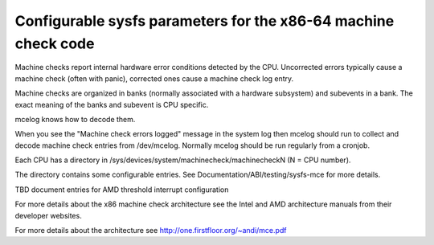 .. SPDX-License-Identifier: GPL-2.0

===============================================================
Configurable sysfs parameters for the x86-64 machine check code
===============================================================

Machine checks report internal hardware error conditions detected
by the CPU. Uncorrected errors typically cause a machine check
(often with panic), corrected ones cause a machine check log entry.

Machine checks are organized in banks (normally associated with
a hardware subsystem) and subevents in a bank. The exact meaning
of the banks and subevent is CPU specific.

mcelog knows how to decode them.

When you see the "Machine check errors logged" message in the system
log then mcelog should run to collect and decode machine check entries
from /dev/mcelog. Normally mcelog should be run regularly from a cronjob.

Each CPU has a directory in /sys/devices/system/machinecheck/machinecheckN
(N = CPU number).

The directory contains some configurable entries. See
Documentation/ABI/testing/sysfs-mce for more details.

TBD document entries for AMD threshold interrupt configuration

For more details about the x86 machine check architecture
see the Intel and AMD architecture manuals from their developer websites.

For more details about the architecture
see http://one.firstfloor.org/~andi/mce.pdf
